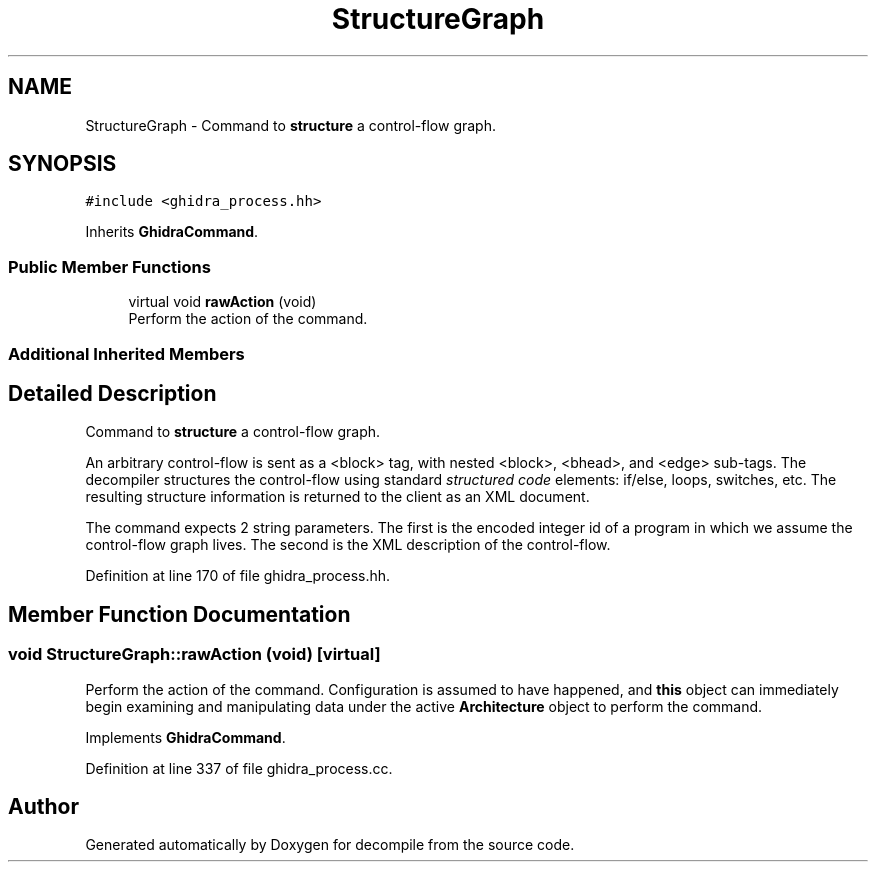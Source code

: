 .TH "StructureGraph" 3 "Sun Apr 14 2019" "decompile" \" -*- nroff -*-
.ad l
.nh
.SH NAME
StructureGraph \- Command to \fBstructure\fP a control-flow graph\&.  

.SH SYNOPSIS
.br
.PP
.PP
\fC#include <ghidra_process\&.hh>\fP
.PP
Inherits \fBGhidraCommand\fP\&.
.SS "Public Member Functions"

.in +1c
.ti -1c
.RI "virtual void \fBrawAction\fP (void)"
.br
.RI "Perform the action of the command\&. "
.in -1c
.SS "Additional Inherited Members"
.SH "Detailed Description"
.PP 
Command to \fBstructure\fP a control-flow graph\&. 

An arbitrary control-flow is sent as a <block> tag, with nested <block>, <bhead>, and <edge> sub-tags\&. The decompiler structures the control-flow using standard \fIstructured\fP \fIcode\fP elements: if/else, loops, switches, etc\&. The resulting structure information is returned to the client as an XML document\&.
.PP
The command expects 2 string parameters\&. The first is the encoded integer id of a program in which we assume the control-flow graph lives\&. The second is the XML description of the control-flow\&. 
.PP
Definition at line 170 of file ghidra_process\&.hh\&.
.SH "Member Function Documentation"
.PP 
.SS "void StructureGraph::rawAction (void)\fC [virtual]\fP"

.PP
Perform the action of the command\&. Configuration is assumed to have happened, and \fBthis\fP object can immediately begin examining and manipulating data under the active \fBArchitecture\fP object to perform the command\&. 
.PP
Implements \fBGhidraCommand\fP\&.
.PP
Definition at line 337 of file ghidra_process\&.cc\&.

.SH "Author"
.PP 
Generated automatically by Doxygen for decompile from the source code\&.
